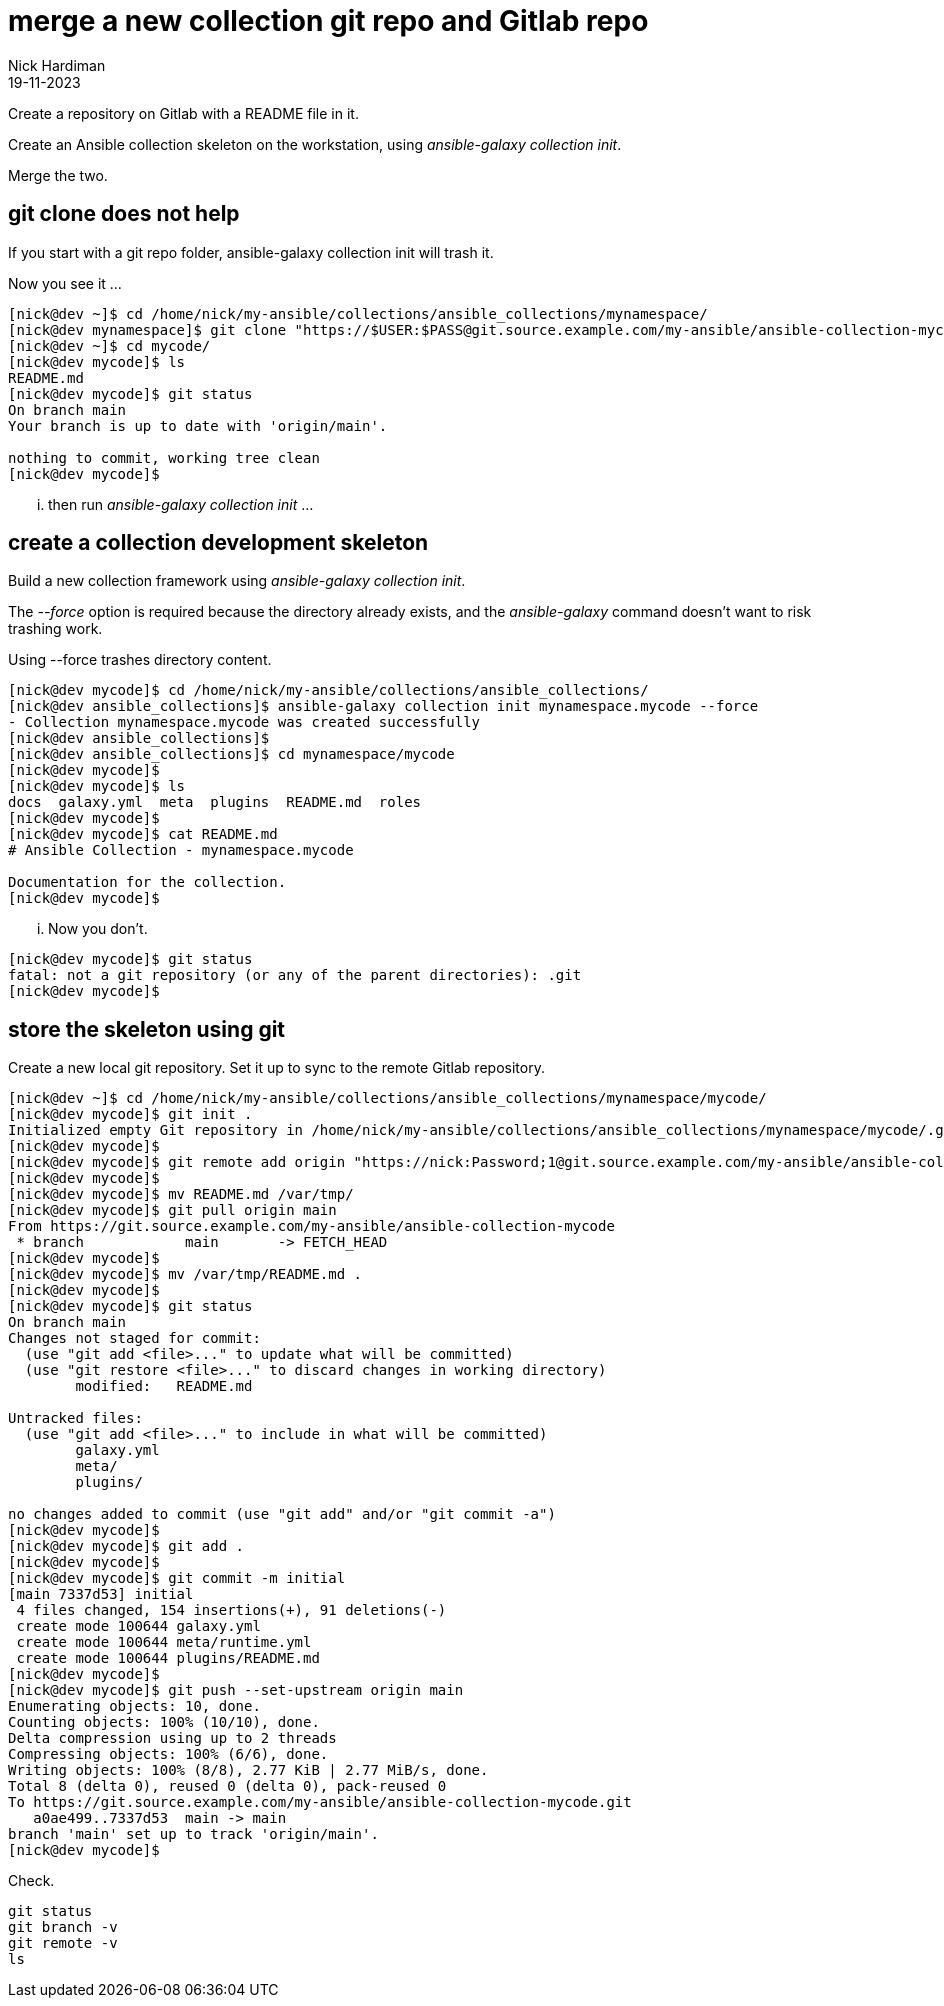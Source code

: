 = merge a new collection git repo and Gitlab repo
Nick Hardiman 
:source-highlighter: highlight.js
:revdate: 19-11-2023

Create a repository on Gitlab with a README file in it. 

Create an Ansible collection skeleton on the workstation, using _ansible-galaxy collection init_.

Merge the two. 

== git clone does not help

If you start with a git repo folder, 
ansible-galaxy collection init will trash it. 

Now you see it ...

[source,shell]
----
[nick@dev ~]$ cd /home/nick/my-ansible/collections/ansible_collections/mynamespace/
[nick@dev mynamespace]$ git clone "https://$USER:$PASS@git.source.example.com/my-ansible/ansible-collection-mycode.git" mycode
[nick@dev ~]$ cd mycode/
[nick@dev mycode]$ ls
README.md
[nick@dev mycode]$ git status
On branch main
Your branch is up to date with 'origin/main'.

nothing to commit, working tree clean
[nick@dev mycode]$ 
----

... then run _ansible-galaxy collection init_ ...


== create a collection development skeleton

Build a new collection framework using _ansible-galaxy collection init_.

The _--force_ option is required because the directory already exists, and the _ansible-galaxy_ command doesn't want to risk trashing work.	

Using --force trashes directory content. 

[source,shell]
----
[nick@dev mycode]$ cd /home/nick/my-ansible/collections/ansible_collections/
[nick@dev ansible_collections]$ ansible-galaxy collection init mynamespace.mycode --force
- Collection mynamespace.mycode was created successfully
[nick@dev ansible_collections]$ 
[nick@dev ansible_collections]$ cd mynamespace/mycode
[nick@dev mycode]$ 
[nick@dev mycode]$ ls
docs  galaxy.yml  meta  plugins  README.md  roles
[nick@dev mycode]$ 
[nick@dev mycode]$ cat README.md 
# Ansible Collection - mynamespace.mycode

Documentation for the collection.
[nick@dev mycode]$ 
----

... Now you don't.

----
[nick@dev mycode]$ git status
fatal: not a git repository (or any of the parent directories): .git
[nick@dev mycode]$
----


== store the skeleton using git

Create a new local git repository.
Set it up to sync to the remote Gitlab repository. 

[source,shell]
----
[nick@dev ~]$ cd /home/nick/my-ansible/collections/ansible_collections/mynamespace/mycode/
[nick@dev mycode]$ git init .
Initialized empty Git repository in /home/nick/my-ansible/collections/ansible_collections/mynamespace/mycode/.git/
[nick@dev mycode]$ 
[nick@dev mycode]$ git remote add origin "https://nick:Password;1@git.source.example.com/my-ansible/ansible-collection-mycode.git"
[nick@dev mycode]$ 
[nick@dev mycode]$ mv README.md /var/tmp/
[nick@dev mycode]$ git pull origin main
From https://git.source.example.com/my-ansible/ansible-collection-mycode
 * branch            main       -> FETCH_HEAD
[nick@dev mycode]$ 
[nick@dev mycode]$ mv /var/tmp/README.md .
[nick@dev mycode]$ 
[nick@dev mycode]$ git status
On branch main
Changes not staged for commit:
  (use "git add <file>..." to update what will be committed)
  (use "git restore <file>..." to discard changes in working directory)
	modified:   README.md

Untracked files:
  (use "git add <file>..." to include in what will be committed)
	galaxy.yml
	meta/
	plugins/

no changes added to commit (use "git add" and/or "git commit -a")
[nick@dev mycode]$ 
[nick@dev mycode]$ git add .
[nick@dev mycode]$ 
[nick@dev mycode]$ git commit -m initial
[main 7337d53] initial
 4 files changed, 154 insertions(+), 91 deletions(-)
 create mode 100644 galaxy.yml
 create mode 100644 meta/runtime.yml
 create mode 100644 plugins/README.md
[nick@dev mycode]$ 
[nick@dev mycode]$ git push --set-upstream origin main
Enumerating objects: 10, done.
Counting objects: 100% (10/10), done.
Delta compression using up to 2 threads
Compressing objects: 100% (6/6), done.
Writing objects: 100% (8/8), 2.77 KiB | 2.77 MiB/s, done.
Total 8 (delta 0), reused 0 (delta 0), pack-reused 0
To https://git.source.example.com/my-ansible/ansible-collection-mycode.git
   a0ae499..7337d53  main -> main
branch 'main' set up to track 'origin/main'.
[nick@dev mycode]$ 
----

Check.

[source,shell]
----
git status
git branch -v
git remote -v
ls
----

